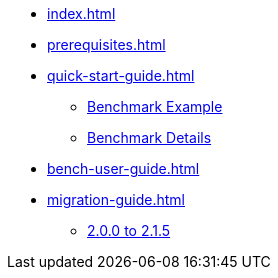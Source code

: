 * xref:index.adoc[]
* xref:prerequisites.adoc[]
* xref:quick-start-guide.adoc[]
** xref:quick-start-guide-demo-bench.adoc[Benchmark Example]
** xref:quick-start-guide-demo-details.adoc[Benchmark Details]
* xref:bench-user-guide.adoc[]
* xref:migration-guide.adoc[]
** xref:migration-guide-215.adoc[2.0.0 to 2.1.5]
